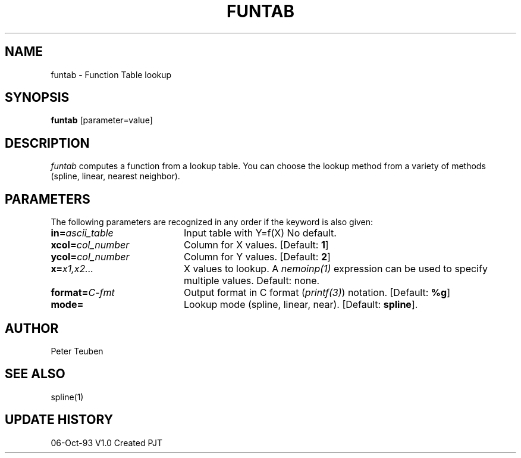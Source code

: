 .TH FUNTAB 1NEMO "6 October 1993"
.SH NAME
funtab \- Function Table lookup
.SH SYNOPSIS
\fBfuntab\fP [parameter=value]
.SH DESCRIPTION
\fIfuntab\fP computes a function from a lookup table. You can choose
the lookup method from a variety of methods (spline, linear,
nearest neighbor).
.SH PARAMETERS
The following parameters are recognized in any order if the keyword
is also given:
.TP 20
\fBin=\fP\fIascii_table\fP
Input table with Y=f(X)
No default.
.TP 20
\fBxcol=\fP\fIcol_number\fP
Column for X values.
[Default: \fB1\fP]
.TP 20
\fBycol=\fP\fIcol_number\fP
Column for Y values.
[Default: \fB2\fP]
.TP 20
\fBx=\fP\fIx1,x2...\fP
X values to lookup.  A \fInemoinp(1)\fP expression can be used
to specify multiple values.
Default: none.
.TP 20
\fBformat=\fP\fIC-fmt\fP
Output format in C format (\fIprintf(3)\fP) notation.
[Default: \fB%g\fP]
.TP 20
\fBmode=\fP
Lookup mode (spline, linear, near).
[Default: \fBspline\fP].
.SH AUTHOR
Peter Teuben
.SH SEE ALSO
spline(1)
.SH UPDATE HISTORY
.nf
.ta +1.0i +4.0i
06-Oct-93	V1.0 Created	PJT
.fi
